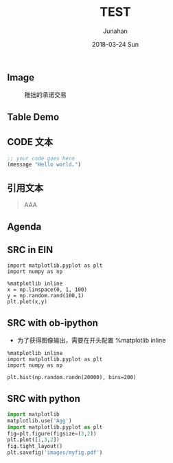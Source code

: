 #+TITLE: TEST
#+AUTHOR: Junahan
#+EMAIL: junahan@outlook.com
#+DATE: 2018-03-24 Sun

** Image

#+CAPTION: 稚拙的承诺交易
#+ATTR_HTML: :width 50%
[[file:../blockchain/images/LN-funding-transaction-diagram.png]]

** Table Demo

** CODE 文本
#+BEGIN_SRC emacs-lisp
;; your code goes here
(message "Hello world.")

#+END_SRC

** 引用文本
#+BEGIN_QUOTE
AAA
#+END_QUOTE

** Agenda

** SRC in EIN
#+BEGIN_SRC ein :session 8888/Untitled.ipynb :image output.png
import matplotlib.pyplot as plt
import numpy as np

%matplotlib inline
x = np.linspace(0, 1, 100)
y = np.random.rand(100,1)
plt.plot(x,y)
#+END_SRC

** SRC with ob-ipython
- 为了获得图像输出，需要在开头配置 %matplotlib inline

#+BEGIN_SRC ipython :session :results raw drawer
%matplotlib inline
import matplotlib.pyplot as plt
import numpy as np
#+END_SRC

#+BEGIN_SRC ipython :session :result file
plt.hist(np.random.randn(20000), bins=200)
#+END_SRC

** SRC with python
#+BEGIN_SRC python :session :results file 
import matplotlib
matplotlib.use('Agg')
import matplotlib.pyplot as plt
fig=plt.figure(figsize=(3,2))
plt.plot([1,3,2])
fig.tight_layout()
plt.savefig('images/myfig.pdf')
#+END_SRC

#+RESULTS:
| <matplotlib.lines.Line2D | object | at | 0x1816bc5630> |

